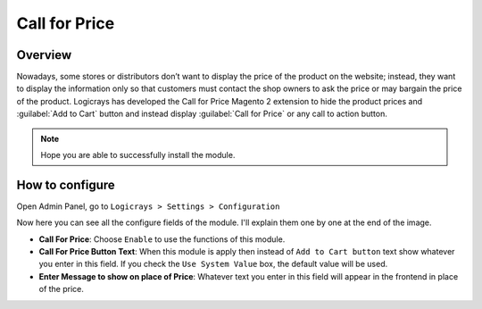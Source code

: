 Call for Price
==============

Overview
````````

Nowadays, some stores or distributors don’t want to display the price of the product on the website; instead, they want to display the information only so that customers must contact the shop owners to ask the price or may bargain the price of the product. Logicrays has developed the Call for Price Magento 2 extension to hide the product prices and :guilabel:`Add to Cart` button and instead display :guilabel:`Call for Price` or any call to action button.

.. note::
    Hope you are able to successfully install the module.

How to configure
````````````````

Open Admin Panel, go to ``Logicrays > Settings > Configuration``

.. image:: img/Dashboard-Magento-Admin.png
    :alt: Configuration Settings.

Now here you can see all the configure fields of the module. I'll explain them one by one at the end of the image.

.. image:: img/configuration_1.png
    :alt: module configuration fields

.. image:: img/configuration_2.png
    :alt: module configuration fields

* **Call For Price**: Choose ``Enable`` to use the functions of this module.
* **Call For Price Button Text**: When this module is apply then instead of ``Add to Cart button`` text show whatever you enter in this field. If you check the ``Use System Value`` box, the default value will be used.
* **Enter Message to show on place of Price**: Whatever text you enter in this field will appear in the frontend in place of the price.